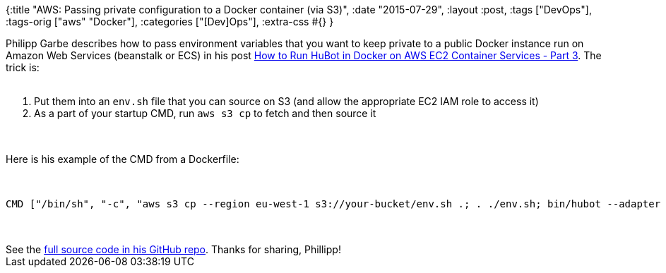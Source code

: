 {:title
 "AWS: Passing private configuration to a Docker container (via S3)",
 :date "2015-07-29",
 :layout :post,
 :tags ["DevOps"],
 :tags-orig ["aws" "Docker"],
 :categories ["[Dev]Ops"],
 :extra-css #{}
}

++++
Philipp Garbe describes how to pass environment variables that you want to keep private to a public Docker instance run on Amazon Web Services (beanstalk or ECS) in his post <a href="https://pgarbe.github.io/blog/2015/07/10/how-to-run-hubot-in-docker-on-aws-ec2-container-services-part-3/">How to Run HuBot in Docker on AWS EC2 Container Services - Part 3</a>. The trick is:<br><br><ol>
    <li>Put them into an <code>env.sh</code> file that you can source on S3 (and allow the appropriate EC2 IAM role to access it)</li>
    <li>As a part of your startup CMD, run <code>aws s3 cp</code> to fetch and then source it</li>
</ol><br><br>Here is his example of the CMD from a Dockerfile:<br><br><pre><code>
CMD [&quot;/bin/sh&quot;, &quot;-c&quot;, &quot;aws s3 cp --region eu-west-1 s3://your-bucket/env.sh .; . ./env.sh; bin/hubot --adapter slack&quot;]
</code></pre><br><br>See the <a href="https://github.com/pgarbe/tatsu-hubot">full source code in his GitHub repo</a>. Thanks for sharing, Phillipp!
++++
